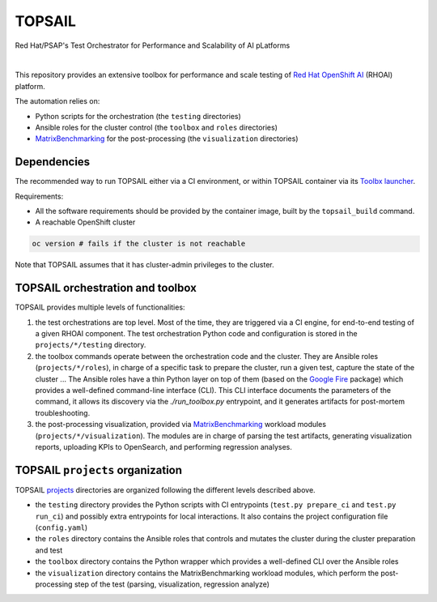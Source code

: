 TOPSAIL
=======

Red Hat/PSAP's Test Orchestrator for Performance and Scalability of AI
pLatforms

|lint| |nbsp| |consistency| |nbsp| |render_ansible| |nbsp| |render_docs|

This repository provides an extensive toolbox for performance and
scale testing of `Red Hat OpenShift
AI <https://www.redhat.com/en/technologies/cloud-computing/openshift/openshift-ai>`_
(RHOAI) platform.

The automation relies on:

- Python scripts for the orchestration (the ``testing`` directories)
- Ansible roles for the cluster control (the ``toolbox`` and ``roles``
  directories)
- `MatrixBenchmarking
  <https://github.com/openshift-psap/matrix-benchmarking>`_ for the
  post-processing (the ``visualization`` directories)

Dependencies
------------

The recommended way to run TOPSAIL either via a CI environment, or
within TOPSAIL container via its `Toolbx
<https://containertoolbx.org/>`_ `launcher
<https://github.com/openshift-psap/topsail/tree/main/launcher>`_.

Requirements:

- All the software requirements should be provided by the container
  image, built by the ``topsail_build`` command.


- A reachable OpenShift cluster

.. code-block:: shell

    oc version # fails if the cluster is not reachable

Note that TOPSAIL assumes that it has cluster-admin privileges to the
cluster.

TOPSAIL orchestration and toolbox
---------------------------------

TOPSAIL provides multiple levels of functionalities:

1. the test orchestrations are top level. Most of the time, they are
   triggered via a CI engine, for end-to-end testing of a given RHOAI
   component. The test orchestration Python code and configuration is
   stored in the ``projects/*/testing`` directory.
2. the toolbox commands operate between the orchestration code and the
   cluster. They are Ansible roles (``projects/*/roles``), in charge of
   a specific task to prepare the cluster, run a given test, capture
   the state of the cluster ... The Ansible roles have a thin Python
   layer on top of them (based on the `Google Fire
   <https://github.com/google/python-fire>`_ package) which provides a
   well-defined command-line interface (CLI). This CLI interface
   documents the parameters of the command, it allows its discovery
   via the `./run_toolbox.py` entrypoint, and it generates artifacts
   for post-mortem troubleshooting.
3. the post-processing visualization, provided via `MatrixBenchmarking
   <https://github.com/openshift-psap/matrix-benchmarking>`_ workload
   modules (``projects/*/visualization``). The modules are in charge of
   parsing the test artifacts, generating visualization reports,
   uploading KPIs to OpenSearch, and performing regression analyses.

TOPSAIL ``projects`` organization
---------------------------------

TOPSAIL `projects
<https://github.com/openshift-psap/topsail/tree/main/projects>`_
directories are organized following the different levels described
above.

* the ``testing`` directory provides the Python scripts with CI
  entrypoints (``test.py prepare_ci`` and ``test.py run_ci``) and possibly
  extra entrypoints for local interactions. It also contains the
  project configuration file (``config.yaml``)
* the ``roles`` directory contains the Ansible roles that controls and
  mutates the cluster during the cluster preparation and test
* the ``toolbox`` directory contains the Python wrapper which provides a
  well-defined CLI over the Ansible roles
* the ``visualization`` directory contains the MatrixBenchmarking
  workload modules, which perform the post-processing step of the test
  (parsing, visualization, regression analyze)


.. |lint| image:: https://github.com/openshift-psap/topsail/actions/workflows/ansible-lint.yml/badge.svg?event=schedule
    :alt: Linters build status
    :target: https://github.com/openshift-psap/topsail/actions/workflows/ansible-lint.yml
.. |consistency| image:: https://github.com/openshift-psap/topsail/actions/workflows/check_consistency.yml/badge.svg?event=schedule
    :alt: Consistency build status
    :target: https://github.com/openshift-psap/topsail/actions/workflows/check_consistency.yml
.. |render_ansible| image:: https://github.com/openshift-psap/topsail/actions/workflows/check_generated_ansible.yml/badge.svg?event=schedule
    :alt: Render Ansible build status
    :target: https://github.com/openshift-psap/topsail/actions/workflows/check_generated_ansible.yml
.. |render_docs| image:: https://github.com/openshift-psap/topsail/actions/workflows/build_docs.yml/badge.svg?event=schedule
    :alt: Render docs build status
    :target: https://github.com/openshift-psap/topsail/actions/workflows/build_docs.yml
.. |nbsp| unicode:: 0xA0
   :trim:
